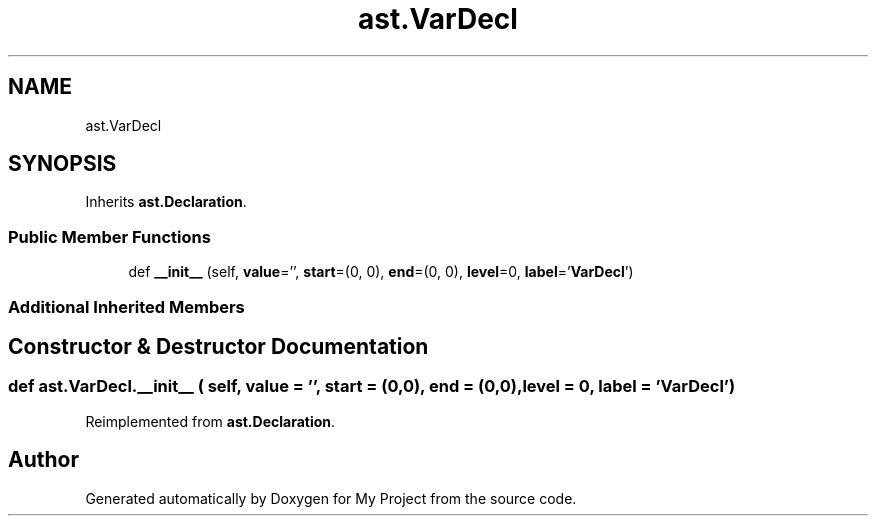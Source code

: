 .TH "ast.VarDecl" 3 "Sun Jul 12 2020" "My Project" \" -*- nroff -*-
.ad l
.nh
.SH NAME
ast.VarDecl
.SH SYNOPSIS
.br
.PP
.PP
Inherits \fBast\&.Declaration\fP\&.
.SS "Public Member Functions"

.in +1c
.ti -1c
.RI "def \fB__init__\fP (self, \fBvalue\fP='', \fBstart\fP=(0, 0), \fBend\fP=(0, 0), \fBlevel\fP=0, \fBlabel\fP='\fBVarDecl\fP')"
.br
.in -1c
.SS "Additional Inherited Members"
.SH "Constructor & Destructor Documentation"
.PP 
.SS "def ast\&.VarDecl\&.__init__ ( self,  value = \fC''\fP,  start = \fC(0,0)\fP,  end = \fC(0,0)\fP,  level = \fC0\fP,  label = \fC'\fBVarDecl\fP'\fP)"

.PP
Reimplemented from \fBast\&.Declaration\fP\&.

.SH "Author"
.PP 
Generated automatically by Doxygen for My Project from the source code\&.
